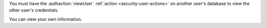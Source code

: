 You must have the :authaction:`viewUser` :ref:`action
<security-user-actions>` on another user's database to view the other user's
credentials.

You can view your own information.
